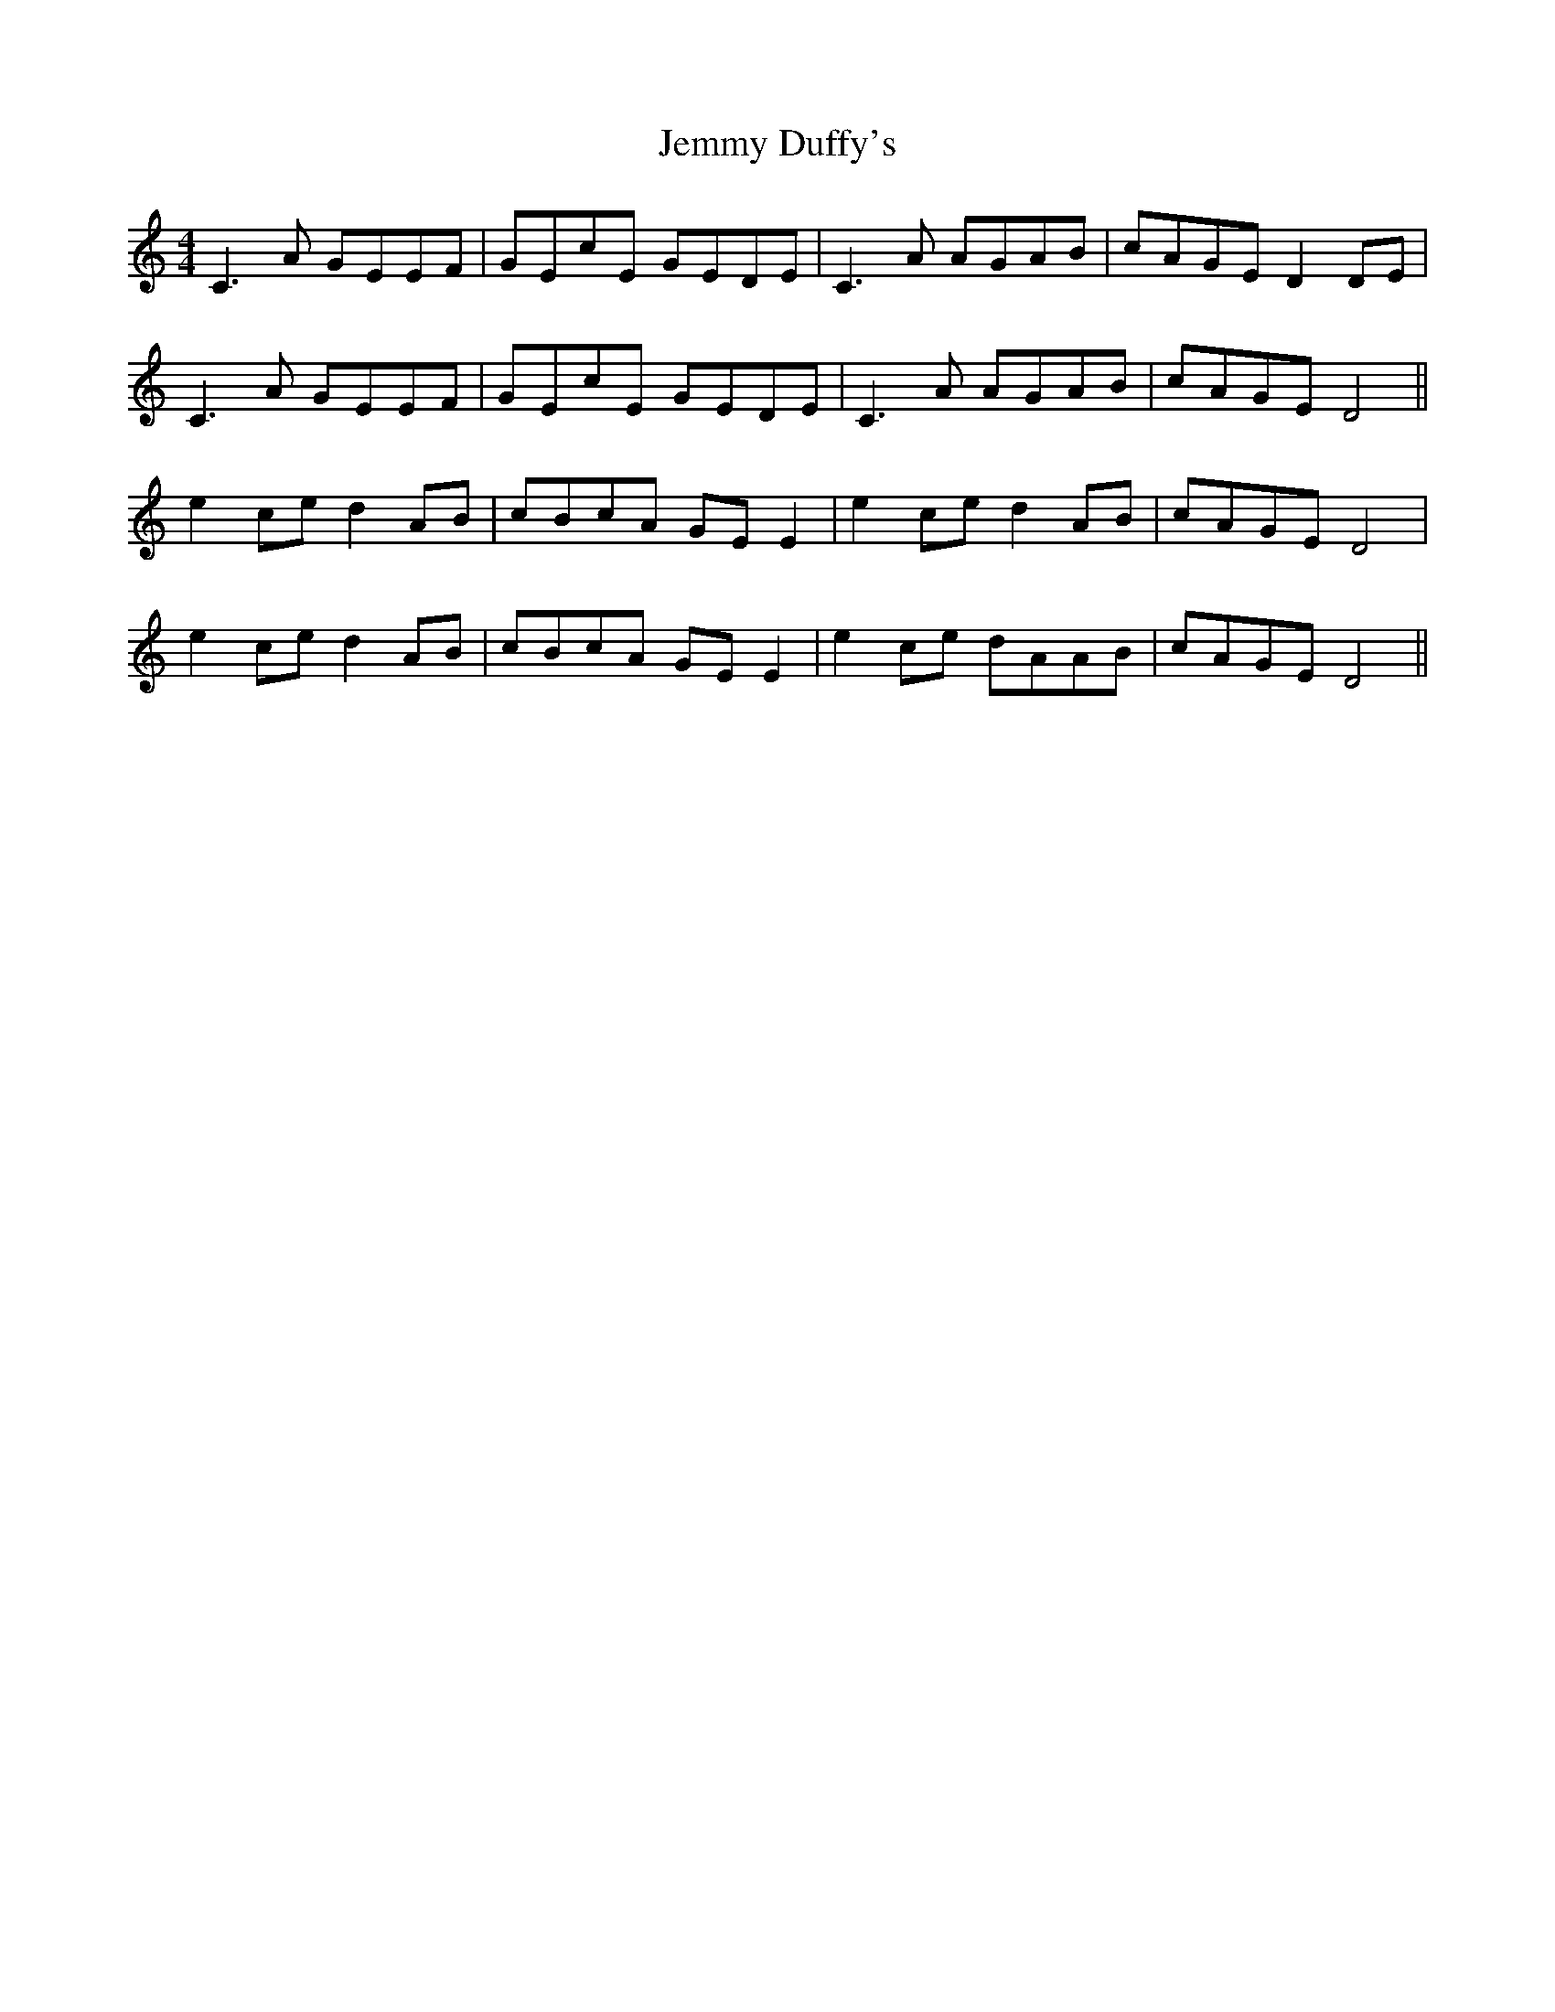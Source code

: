 X: 19662
T: Jemmy Duffy's
R: barndance
M: 4/4
K: Cmajor
C3 A GEEF|GEcE GEDE|C3 A AGAB|cAGE D2 DE|
C3 A GEEF|GEcE GEDE|C3 A AGAB|cAGE D4||
e2 ce d2 AB|cBcA GE E2|e2 ce d2 AB|cAGE D4|
e2 ce d2 AB|cBcA GE E2|e2 ce dAAB|cAGE D4||

